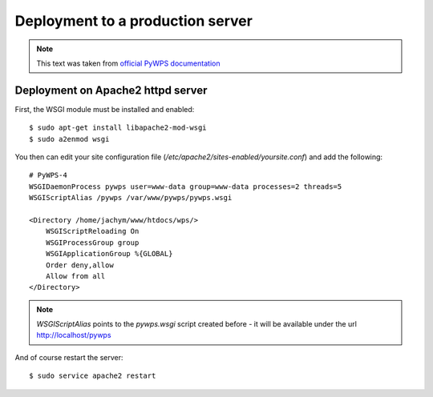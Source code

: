 .. _deployment:

=================================
Deployment to a production server
=================================

.. note:: This text was taken from `official PyWPS documentation <http://pywps.readthedocs.io/en/latest/deployment.html>`_

Deployment on Apache2 httpd server
----------------------------------

First, the WSGI module must be installed and enabled::

    $ sudo apt-get install libapache2-mod-wsgi
    $ sudo a2enmod wsgi

You then can edit your site configuration file
(`/etc/apache2/sites-enabled/yoursite.conf`) and add the following::

        # PyWPS-4
        WSGIDaemonProcess pywps user=www-data group=www-data processes=2 threads=5
        WSGIScriptAlias /pywps /var/www/pywps/pywps.wsgi

        <Directory /home/jachym/www/htdocs/wps/>
            WSGIScriptReloading On
            WSGIProcessGroup group
            WSGIApplicationGroup %{GLOBAL}
            Order deny,allow
            Allow from all
        </Directory>

.. note:: `WSGIScriptAlias` points to the `pywps.wsgi` script created
        before - it will be available under the url http://localhost/pywps

And of course restart the server::
    
    $ sudo service apache2 restart
